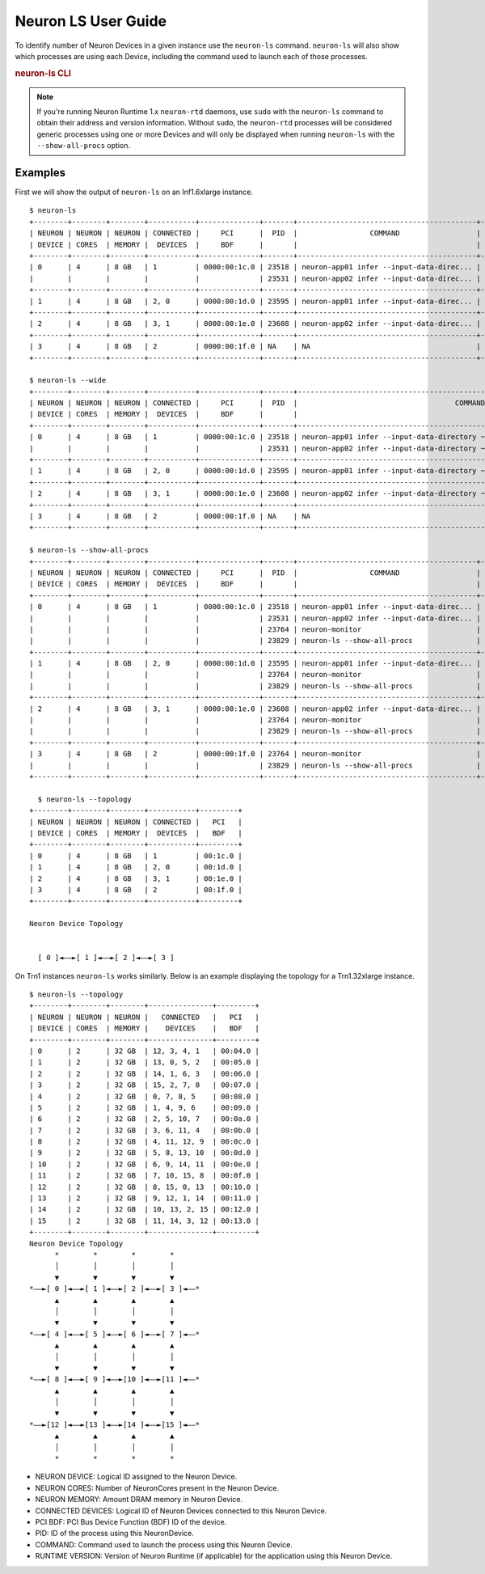 .. _neuron-ls-ug:

Neuron LS User Guide
---------------------

To identify number of Neuron Devices in a given instance use the
``neuron-ls`` command. ``neuron-ls`` will also show which processes
are using each Device, including the command used to launch each of
those processes.

.. rubric:: neuron-ls CLI

.. program:: neuron-ls

.. option:: neuron-ls [options]

    **Available options:**

    - :option:`--wide, -w`: Displays the table in a wider format.

    - :option:`--show-all-procs, -a`: Show all processes using the Neuron Devices, including processes that aren't using
      Neuron Runtime 2.x such as ``neuron-monitor`` or ``neuron-ls`` itself.

    - :option:`--topology, -t`: Display topology information about the system's Neuron Devices.

.. note::

  If you're running Neuron Runtime 1.x ``neuron-rtd`` daemons, use ``sudo`` with the
  ``neuron-ls`` command to obtain their address and version information. Without ``sudo``,
  the ``neuron-rtd`` processes will be considered generic processes using one or more Devices
  and will only be displayed when running ``neuron-ls`` with the ``--show-all-procs`` option.

Examples
^^^^^^^^

First we will show the output of ``neuron-ls`` on an Inf1.6xlarge instance.

::

  $ neuron-ls
  +--------+--------+--------+-----------+--------------+-------+------------------------------------------+---------+
  | NEURON | NEURON | NEURON | CONNECTED |     PCI      |  PID  |                 COMMAND                  | RUNTIME |
  | DEVICE | CORES  | MEMORY |  DEVICES  |     BDF      |       |                                          | VERSION |
  +--------+--------+--------+-----------+--------------+-------+------------------------------------------+---------+
  | 0      | 4      | 8 GB   | 1         | 0000:00:1c.0 | 23518 | neuron-app01 infer --input-data-direc... | 2.0.0   |
  |        |        |        |           |              | 23531 | neuron-app02 infer --input-data-direc... | 2.0.0   |
  +--------+--------+--------+-----------+--------------+-------+------------------------------------------+---------+
  | 1      | 4      | 8 GB   | 2, 0      | 0000:00:1d.0 | 23595 | neuron-app01 infer --input-data-direc... | 2.0.0   |
  +--------+--------+--------+-----------+--------------+-------+------------------------------------------+---------+
  | 2      | 4      | 8 GB   | 3, 1      | 0000:00:1e.0 | 23608 | neuron-app02 infer --input-data-direc... | 2.0.0   |
  +--------+--------+--------+-----------+--------------+-------+------------------------------------------+---------+
  | 3      | 4      | 8 GB   | 2         | 0000:00:1f.0 | NA    | NA                                       | NA      |
  +--------+--------+--------+-----------+--------------+-------+------------------------------------------+---------+

  $ neuron-ls --wide
  +--------+--------+--------+-----------+--------------+-------+----------------------------------------------------------------------------------+---------+
  | NEURON | NEURON | NEURON | CONNECTED |     PCI      |  PID  |                                     COMMAND                                      | RUNTIME |
  | DEVICE | CORES  | MEMORY |  DEVICES  |     BDF      |       |                                                                                  | VERSION |
  +--------+--------+--------+-----------+--------------+-------+----------------------------------------------------------------------------------+---------+
  | 0      | 4      | 8 GB   | 1         | 0000:00:1c.0 | 23518 | neuron-app01 infer --input-data-directory ~/my_input_data --inference-count 5... | 2.0.0   |
  |        |        |        |           |              | 23531 | neuron-app02 infer --input-data-directory ~/my_input_data --inference-count 5... | 2.0.0   |
  +--------+--------+--------+-----------+--------------+-------+----------------------------------------------------------------------------------+---------+
  | 1      | 4      | 8 GB   | 2, 0      | 0000:00:1d.0 | 23595 | neuron-app01 infer --input-data-directory ~/my_input_data --inference-count 5... | 2.0.0   |
  +--------+--------+--------+-----------+--------------+-------+----------------------------------------------------------------------------------+---------+
  | 2      | 4      | 8 GB   | 3, 1      | 0000:00:1e.0 | 23608 | neuron-app02 infer --input-data-directory ~/my_input_data --inference-count 5... | 2.0.0   |
  +--------+--------+--------+-----------+--------------+-------+----------------------------------------------------------------------------------+---------+
  | 3      | 4      | 8 GB   | 2         | 0000:00:1f.0 | NA    | NA                                                                               | NA      |
  +--------+--------+--------+-----------+--------------+-------+----------------------------------------------------------------------------------+---------+

  $ neuron-ls --show-all-procs
  +--------+--------+--------+-----------+--------------+-------+------------------------------------------+---------+
  | NEURON | NEURON | NEURON | CONNECTED |     PCI      |  PID  |                 COMMAND                  | RUNTIME |
  | DEVICE | CORES  | MEMORY |  DEVICES  |     BDF      |       |                                          | VERSION |
  +--------+--------+--------+-----------+--------------+-------+------------------------------------------+---------+
  | 0      | 4      | 8 GB   | 1         | 0000:00:1c.0 | 23518 | neuron-app01 infer --input-data-direc... | 2.0.0   |
  |        |        |        |           |              | 23531 | neuron-app02 infer --input-data-direc... | 2.0.0   |
  |        |        |        |           |              | 23764 | neuron-monitor                           | NA      |
  |        |        |        |           |              | 23829 | neuron-ls --show-all-procs               | NA      |
  +--------+--------+--------+-----------+--------------+-------+------------------------------------------+---------+
  | 1      | 4      | 8 GB   | 2, 0      | 0000:00:1d.0 | 23595 | neuron-app01 infer --input-data-direc... | 2.0.0   |
  |        |        |        |           |              | 23764 | neuron-monitor                           | NA      |
  |        |        |        |           |              | 23829 | neuron-ls --show-all-procs               | NA      |
  +--------+--------+--------+-----------+--------------+-------+------------------------------------------+---------+
  | 2      | 4      | 8 GB   | 3, 1      | 0000:00:1e.0 | 23608 | neuron-app02 infer --input-data-direc... | 2.0.0   |
  |        |        |        |           |              | 23764 | neuron-monitor                           | NA      |
  |        |        |        |           |              | 23829 | neuron-ls --show-all-procs               | NA      |
  +--------+--------+--------+-----------+--------------+-------+------------------------------------------+---------+
  | 3      | 4      | 8 GB   | 2         | 0000:00:1f.0 | 23764 | neuron-monitor                           | NA      |
  |        |        |        |           |              | 23829 | neuron-ls --show-all-procs               | NA      |
  +--------+--------+--------+-----------+--------------+-------+------------------------------------------+---------+

    $ neuron-ls --topology
  +--------+--------+--------+-----------+---------+
  | NEURON | NEURON | NEURON | CONNECTED |   PCI   |
  | DEVICE | CORES  | MEMORY |  DEVICES  |   BDF   |
  +--------+--------+--------+-----------+---------+
  | 0      | 4      | 8 GB   | 1         | 00:1c.0 |
  | 1      | 4      | 8 GB   | 2, 0      | 00:1d.0 |
  | 2      | 4      | 8 GB   | 3, 1      | 00:1e.0 |
  | 3      | 4      | 8 GB   | 2         | 00:1f.0 |
  +--------+--------+--------+-----------+---------+
  
  Neuron Device Topology
                                        
                                                                              
    [ 0 ]◄––►[ 1 ]◄––►[ 2 ]◄––►[ 3 ]  

On Trn1 instances ``neuron-ls`` works similarly. Below is an example displaying the topology for a Trn1.32xlarge instance.

::

 $ neuron-ls --topology
 +--------+--------+--------+---------------+---------+
 | NEURON | NEURON | NEURON |   CONNECTED   |   PCI   |
 | DEVICE | CORES  | MEMORY |    DEVICES    |   BDF   |
 +--------+--------+--------+---------------+---------+
 | 0      | 2      | 32 GB  | 12, 3, 4, 1   | 00:04.0 |
 | 1      | 2      | 32 GB  | 13, 0, 5, 2   | 00:05.0 |
 | 2      | 2      | 32 GB  | 14, 1, 6, 3   | 00:06.0 |
 | 3      | 2      | 32 GB  | 15, 2, 7, 0   | 00:07.0 |
 | 4      | 2      | 32 GB  | 0, 7, 8, 5    | 00:08.0 |
 | 5      | 2      | 32 GB  | 1, 4, 9, 6    | 00:09.0 |
 | 6      | 2      | 32 GB  | 2, 5, 10, 7   | 00:0a.0 |
 | 7      | 2      | 32 GB  | 3, 6, 11, 4   | 00:0b.0 |
 | 8      | 2      | 32 GB  | 4, 11, 12, 9  | 00:0c.0 |
 | 9      | 2      | 32 GB  | 5, 8, 13, 10  | 00:0d.0 |
 | 10     | 2      | 32 GB  | 6, 9, 14, 11  | 00:0e.0 |
 | 11     | 2      | 32 GB  | 7, 10, 15, 8  | 00:0f.0 |
 | 12     | 2      | 32 GB  | 8, 15, 0, 13  | 00:10.0 |
 | 13     | 2      | 32 GB  | 9, 12, 1, 14  | 00:11.0 |
 | 14     | 2      | 32 GB  | 10, 13, 2, 15 | 00:12.0 |
 | 15     | 2      | 32 GB  | 11, 14, 3, 12 | 00:13.0 |
 +--------+--------+--------+---------------+---------+
 Neuron Device Topology
       *        *        *        *
       │        │        │        │
       ▼        ▼        ▼        ▼
 *––►[ 0 ]◄––►[ 1 ]◄––►[ 2 ]◄––►[ 3 ]◄––*
       ▲        ▲        ▲        ▲
       │        │        │        │
       ▼        ▼        ▼        ▼
 *––►[ 4 ]◄––►[ 5 ]◄––►[ 6 ]◄––►[ 7 ]◄––*
       ▲        ▲        ▲        ▲
       │        │        │        │
       ▼        ▼        ▼        ▼
 *––►[ 8 ]◄––►[ 9 ]◄––►[10 ]◄––►[11 ]◄––*
       ▲        ▲        ▲        ▲
       │        │        │        │
       ▼        ▼        ▼        ▼
 *––►[12 ]◄––►[13 ]◄––►[14 ]◄––►[15 ]◄––*
       ▲        ▲        ▲        ▲
       │        │        │        │
       *        *        *        *
 

-  NEURON DEVICE: Logical ID assigned to the Neuron Device.
-  NEURON CORES: Number of NeuronCores present in the Neuron Device.
-  NEURON MEMORY: Amount DRAM memory in Neuron Device.
-  CONNECTED DEVICES: Logical ID of Neuron Devices connected to this
   Neuron Device.
-  PCI BDF: PCI Bus Device Function (BDF) ID of the device.
-  PID: ID of the process using this NeuronDevice.
-  COMMAND: Command used to launch the process using this
   Neuron Device.
-  RUNTIME VERSION: Version of Neuron Runtime (if applicable) for
   the application using this Neuron Device.
